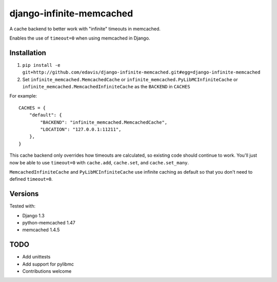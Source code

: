 django-infinite-memcached
=========================

A cache backend to better work with "infinite" timeouts in memcached.

Enables the use of ``timeout=0`` when using memcached in Django.

Installation
-------------

1) ``pip install -e git+http://github.com/edavis/django-infinite-memcached.git#egg=django-infinite-memcached``

2) Set ``infinite_memcached.MemcachedCache`` or ``infinite_memcached.PyLibMCInfiniteCache`` or ``infinite_memcached.MemcachedInfiniteCache`` as the ``BACKEND`` in ``CACHES``

For example::

    CACHES = {
        "default": {
            "BACKEND": "infinite_memcached.MemcachedCache",
            "LOCATION": "127.0.0.1:11211",
        },
    }

This cache backend only overrides how timeouts are calculated, so
existing code should continue to work.  You'll just now be able to use
``timeout=0`` with ``cache.add``, ``cache.set``, and ``cache.set_many``.

``MemcachedInfiniteCache`` and ``PyLibMCInfiniteCache`` use infinite caching as default
so that you don't need to defined ``timeout=0``.

Versions
--------

Tested with:

- Django 1.3
- python-memcached 1.47
- memcached 1.4.5

TODO
----

- Add unittests
- Add support for pylibmc
- Contributions welcome
